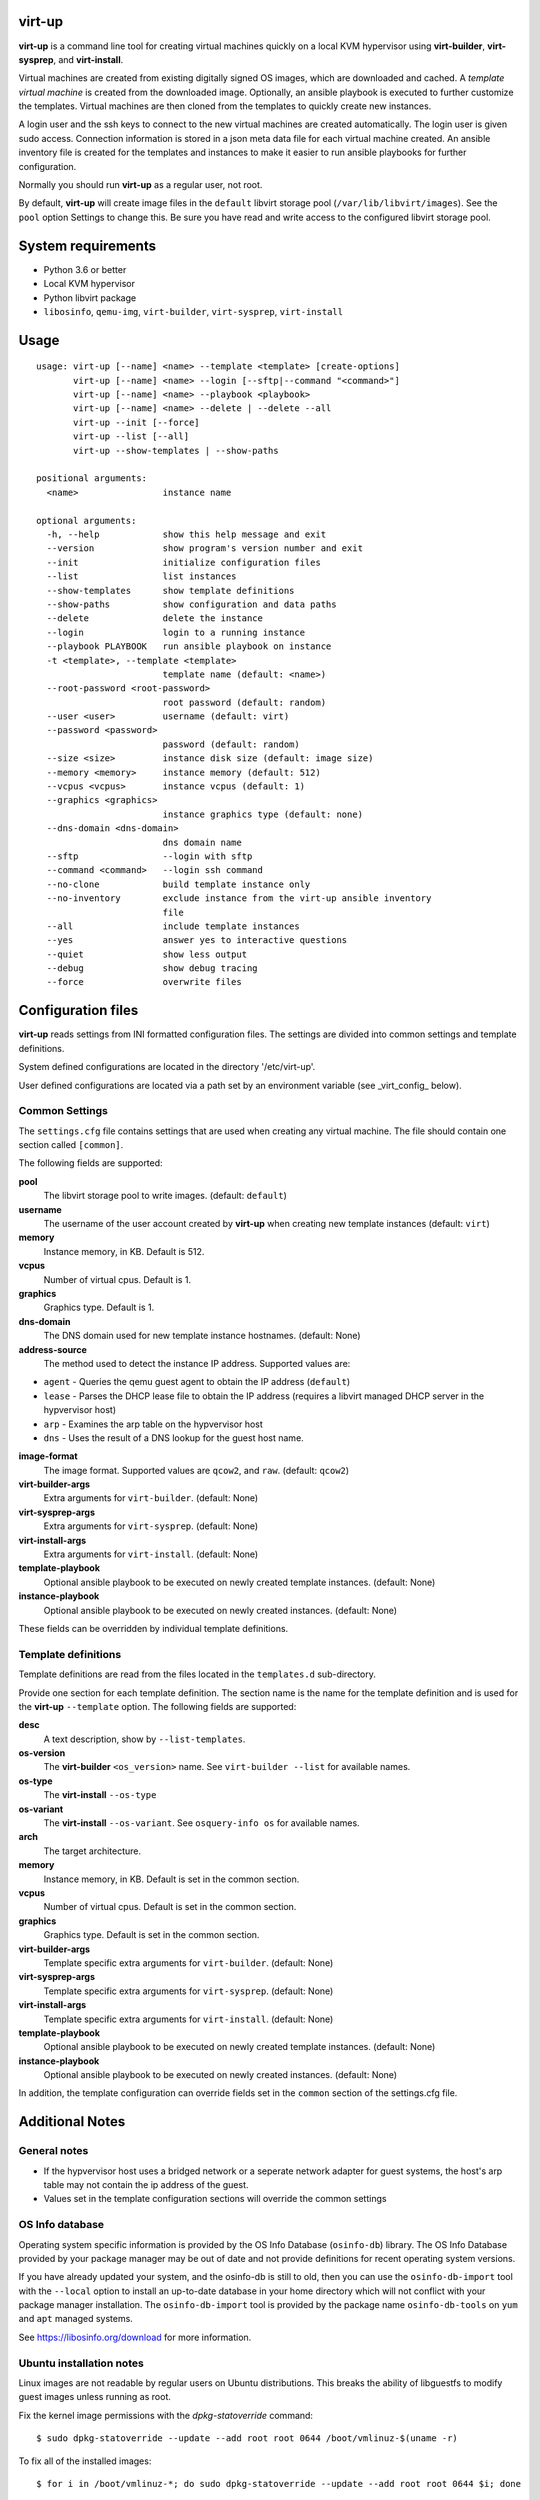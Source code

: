virt-up
=======

**virt-up** is a command line tool for creating virtual machines
quickly on a local KVM hypervisor using **virt-builder**, **virt-sysprep**,
and **virt-install**.

Virtual machines are created from existing digitally signed OS images, which
are downloaded and cached. A *template virtual machine* is created from the
downloaded image. Optionally, an ansible playbook is executed to further
customize the templates. Virtual machines are then cloned from the templates
to quickly create new instances.

A login user and the ssh keys to connect to the new virtual machines are
created automatically. The login user is given sudo access. Connection
information is stored in a json meta data file for each virtual machine
created.  An ansible inventory file is created for the templates and
instances to make it easier to run ansible playbooks for further
configuration.

Normally you should run **virt-up** as a regular user, not root.

By default, **virt-up** will create image files in the ``default`` libvirt
storage pool (``/var/lib/libvirt/images``). See the ``pool`` option Settings to
change this.  Be sure you have read and write access to the configured libvirt
storage pool.

System requirements
===================

* Python 3.6 or better
* Local KVM hypervisor
* Python libvirt package
* ``libosinfo``, ``qemu-img``, ``virt-builder``, ``virt-sysprep``, ``virt-install``

Usage
=====

::

    usage: virt-up [--name] <name> --template <template> [create-options]
           virt-up [--name] <name> --login [--sftp|--command "<command>"]
           virt-up [--name] <name> --playbook <playbook>
           virt-up [--name] <name> --delete | --delete --all
           virt-up --init [--force]
           virt-up --list [--all]
           virt-up --show-templates | --show-paths

    positional arguments:
      <name>                instance name

    optional arguments:
      -h, --help            show this help message and exit
      --version             show program's version number and exit
      --init                initialize configuration files
      --list                list instances
      --show-templates      show template definitions
      --show-paths          show configuration and data paths
      --delete              delete the instance
      --login               login to a running instance
      --playbook PLAYBOOK   run ansible playbook on instance
      -t <template>, --template <template>
                            template name (default: <name>)
      --root-password <root-password>
                            root password (default: random)
      --user <user>         username (default: virt)
      --password <password>
                            password (default: random)
      --size <size>         instance disk size (default: image size)
      --memory <memory>     instance memory (default: 512)
      --vcpus <vcpus>       instance vcpus (default: 1)
      --graphics <graphics>
                            instance graphics type (default: none)
      --dns-domain <dns-domain>
                            dns domain name
      --sftp                --login with sftp
      --command <command>   --login ssh command
      --no-clone            build template instance only
      --no-inventory        exclude instance from the virt-up ansible inventory
                            file
      --all                 include template instances
      --yes                 answer yes to interactive questions
      --quiet               show less output
      --debug               show debug tracing
      --force               overwrite files


Configuration files
===================

**virt-up** reads settings from INI formatted configuration files.  The settings
are divided into common settings and template definitions.

System defined configurations are located in the directory '/etc/virt-up'.

User defined configurations are located via a path set by an environment
variable (see _virt_config_ below).

Common Settings
---------------

The ``settings.cfg`` file contains settings that are used when creating any
virtual machine. The file should contain one section called ``[common]``.

The following fields are supported:

**pool**
  The libvirt storage pool to write images. (default: ``default``)

**username**
  The username of the user account created by **virt-up** when creating
  new template instances (default: ``virt``)

**memory**
  Instance memory, in KB. Default is 512.

**vcpus**
  Number of virtual cpus. Default is 1.

**graphics**
  Graphics type. Default is 1.

**dns-domain**
  The DNS domain used for new template instance hostnames. (default: None)

**address-source**
  The method used to detect the instance IP address. Supported values are:

*  ``agent`` - Queries the qemu guest agent to obtain the IP address (``default``)
*  ``lease`` - Parses the DHCP lease file to obtain the IP address (requires a libvirt managed DHCP server in the hypvervisor host)
*  ``arp``   - Examines the arp table on the hypvervisor host
*  ``dns``   - Uses the result of a DNS lookup for the guest host name.

**image-format**
  The image format. Supported values are ``qcow2``, and ``raw``. (default: ``qcow2``)

**virt-builder-args**
  Extra arguments for ``virt-builder``. (default: None)

**virt-sysprep-args**
  Extra arguments for ``virt-sysprep``. (default: None)

**virt-install-args**
  Extra arguments for ``virt-install``. (default: None)

**template-playbook**
  Optional ansible playbook to be executed on newly created template instances. (default: None)

**instance-playbook**
  Optional ansible playbook to be executed on newly created instances. (default: None)

These fields can be overridden by individual template definitions.

Template definitions
--------------------

Template definitions are read from the files located in the ``templates.d``
sub-directory.

Provide one section for each template definition. The section name is the name
for the template definition and is used for the **virt-up** ``--template``
option. The following fields are supported:

**desc**
  A text description, show by ``--list-templates``.

**os-version**
  The **virt-builder** ``<os_version>`` name. See ``virt-builder --list`` for available names.

**os-type**
  The **virt-install** ``--os-type``

**os-variant**
  The **virt-install** ``--os-variant``. See ``osquery-info os`` for available names.

**arch**
  The target architecture.

**memory**
  Instance memory, in KB. Default is set in the common section.

**vcpus**
  Number of virtual cpus. Default is set in the common section.

**graphics**
  Graphics type. Default is set in the common section.

**virt-builder-args**
  Template specific extra arguments for ``virt-builder``. (default: None)

**virt-sysprep-args**
  Template specific extra arguments for ``virt-sysprep``. (default: None)

**virt-install-args**
  Template specific extra arguments for ``virt-install``. (default: None)

**template-playbook**
  Optional ansible playbook to be executed on newly created template instances. (default: None)

**instance-playbook**
  Optional ansible playbook to be executed on newly created instances. (default: None)

In addition, the template configuration can override fields set in the ``common``
section of the settings.cfg file.


Additional Notes
================

General notes
-------------

* If the hypvervisor host uses a bridged network or a seperate network adapter
  for guest systems, the host's arp table may not contain the ip address of the
  guest.

* Values set in the template configuration sections will override the common
  settings

OS Info database
----------------

Operating system specific information is provided by the OS Info Database
(``osinfo-db``) library. The OS Info Database provided by your package
manager may be out of date and not provide definitions for recent operating
system versions.

If you have already updated your system, and the osinfo-db is still to old,
then you can use the ``osinfo-db-import`` tool with the ``--local`` option to
install an up-to-date database in your home directory which will not conflict
with your package manager installation. The ``osinfo-db-import`` tool is
provided by the package name ``osinfo-db-tools`` on ``yum`` and ``apt``
managed systems.

See https://libosinfo.org/download for more information.


Ubuntu installation notes
-------------------------

Linux images are not readable by regular users on Ubuntu distributions.  This
breaks the ability of libguestfs to modify guest images unless running as root.

Fix the kernel image permissions with the `dpkg-statoverride` command::

    $ sudo dpkg-statoverride --update --add root root 0644 /boot/vmlinuz-$(uname -r)

To fix all of the installed images::

    $ for i in /boot/vmlinuz-*; do sudo dpkg-statoverride --update --add root root 0644 $i; done

To fix the permissions automatically with each new kernel version, create the file
`/etc/kernel/postinst.d/statoverride`::

    #!/bin/sh
    version="$1"
    # passing the kernel version is required
    [ -z "${version}" ] && exit 0
    dpkg-statoverride --update --add root root 0644 /boot/vmlinuz-${version}

For more information see `Ubuntu bug 759725`_.

.. _Ubuntu bug 759725: https://bugs.launchpad.net/ubuntu/+source/linux/+bug/759725

Xen
---

virt-up can create and manage guests using the Xen hypervisor.

* To use a Xen hypervisor, set the LIBVIRT_DEFAULT_URI to use the xen system

        LIBVIRT_DEFAULT_URI=xen:///system

  and set ``virt-install-args`` to include '--hvm'.

        virt-install-args = '--hvm ...'

* Xen does not support accessing guest information via the qemu-agent

* Some guest images are built with Xen support, but their device configurations
  are unloaded during initial boot processinmg. A boot parameter
  `xen_emul_unplug=never` must be added to the guest boot cmdline.  This is usually
  done by updating the grub configuration when building the template.

        virt-builder-args = ...
          --edit "/etc/default/grub:s/GRUB_CMDLINE_LINUX=\"\"/GRUB_CMDLINE_LINUX=\"xen_emul_unplug=never\"/"
          --run-command 'grub-mkconfig -o /boot/grub/grub.cfg'
          ...

Environment Variables
=====================

The following environment variables are used by **virt-up**

**LIBVIRT_DEFAULT_URI**
  URI to access libvirt. Defaults to ``qemu://session``

*virt_config*

**VIRTUP_CONFIG_HOME**
  Path to **virt-up** configuration files. Defaults to
  ``$XDG_CONFIG_HOME/virt-up``

**XDG_CONFIG_HOME**
  Path to **virt-up** configuration files. Defaults to the xdg standard location
    ``$HOME/.local/share/virt-up``

*virt_data*

**VIRTUP_DATA_HOME**
  Path to **virt-up** run-data files created by virt-up.  Defaults to
  ``$XDG_DATA_HOME/virt-up``

**XDG_DATA_HOME**
  Path to **virt-up** run-data files created by virt-up.  Defaults to the xdg
  standard location ``$HOME/.local/share/virt-up``

FILES
=====

The following files are created or referenced by **virt-up**

Configuration related
---------------------

- /etc/virt-up/settings.cfg
- /etc/virt-up/templates.d/*
- /etc/virt-up/scripts/*
- /etc/virt-up/playbooks/*

The following override the files found in /etc/virt-up

- *virtup_config*/settings.cfg
- *virtup_config*/templates.d/*
- *virtup_config*/scripts/*
- *virtup_config*/playbooks/*

Runtime persistent data files
-----------------------------

- *virtup_data*/sshkeys/*``name``*
- *virtup_data*/macaddrs.json
- *virtup_data*/instance/*``name``*.json
- *virtup_data*/inventory.yaml

Guest system image files
------------------------

- *pool*/TEMPLATE-*template disk images*
- *pool*/*virtual guest disk images*

Transient runtime
-----------------

- /var/run/user/*uid*/virt-up.lock
  If the above directory is not available
- /tmp/virt-up.lock

See Also
========

  virt-builder
  virt-install
  virt-sysprep
  libvirt
